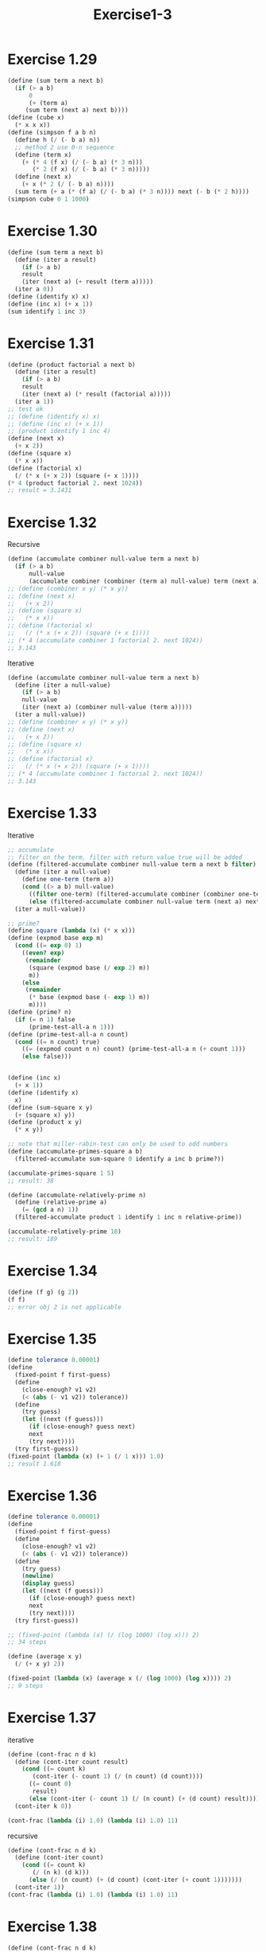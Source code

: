 #+title: Exercise1-3
* Exercise 1.29
#+begin_src scheme
(define (sum term a next b)
  (if (> a b)
      0
      (+ (term a)
	 (sum term (next a) next b))))
(define (cube x)
  (* x x x))
(define (simpson f a b n)
  (define h (/ (- b a) n))
  ;; method 2 use 0-n sequence
  (define (term x)
    (+ (* 4 (f x) (/ (- b a) (* 3 n)))
       (* 2 (f x) (/ (- b a) (* 3 n)))))
  (define (next x)
    (+ x (* 2 (/ (- b a) n))))
  (sum term (+ a (* (f a) (/ (- b a) (* 3 n)))) next (- b (* 2 h))))
(simpson cube 0 1 1000)
#+end_src

* Exercise 1.30
#+begin_src scheme
(define (sum term a next b)
  (define (iter a result)
    (if (> a b)
	result
	(iter (next a) (+ result (term a)))))
  (iter a 0))
(define (identify x) x)
(define (inc x) (+ x 1))
(sum identify 1 inc 3)
#+end_src

#+RESULTS:
6

* Exercise 1.31
#+begin_src scheme
(define (product factorial a next b)
  (define (iter a result)
    (if (> a b)
	result
	(iter (next a) (* result (factorial a)))))
  (iter a 1))
;; test ok
;; (define (identify x) x)
;; (define (inc x) (+ x 1))
;; (product identify 1 inc 4)
(define (next x)
  (+ x 2))
(define (square x)
  (* x x))
(define (factorial x)
  (/ (* x (+ x 2)) (square (+ x 1))))
(* 4 (product factorial 2. next 1024))
;; result = 3.1431
#+end_src

* Exercise 1.32
Recursive
#+begin_src scheme
(define (accumulate combiner null-value term a next b)
  (if (> a b)
      null-value
      (accumulate combiner (combiner (term a) null-value) term (next a) next b)))
;; (define (combiner x y) (* x y))
;; (define (next x)
;;   (+ x 2))
;; (define (square x)
;;   (* x x))
;; (define (factorial x)
;;   (/ (* x (+ x 2)) (square (+ x 1))))
;; (* 4 (accumulate combiner 1 factorial 2. next 1024))
;; 3.143
#+end_src
Iterative
#+begin_src scheme
(define (accumulate combiner null-value term a next b)
  (define (iter a null-value)
    (if (> a b)
	null-value
	(iter (next a) (combiner null-value (term a)))))
  (iter a null-value))
;; (define (combiner x y) (* x y))
;; (define (next x)
;;   (+ x 2))
;; (define (square x)
;;   (* x x))
;; (define (factorial x)
;;   (/ (* x (+ x 2)) (square (+ x 1))))
;; (* 4 (accumulate combiner 1 factorial 2. next 1024))
;; 3.143
#+end_src

* Exercise 1.33
Iterative
#+begin_src scheme
;; accumulate
;; filter on the term, filter with return value true will be added
(define (filtered-accumulate combiner null-value term a next b filter)
  (define (iter a null-value)
    (define one-term (term a))
    (cond ((> a b) null-value)
	  ((filter one-term) (filtered-accumulate combiner (combiner one-term null-value) term (next a) next b filter))
	  (else (filtered-accumulate combiner null-value term (next a) next b filter))))
  (iter a null-value))

;; prime?
(define square (lambda (x) (* x x)))
(define (expmod base exp m)
  (cond ((= exp 0) 1)
	((even? exp)
	 (remainder
	  (square (expmod base (/ exp 2) m))
	  m))
	(else
	 (remainder
	  (* base (expmod base (- exp 1) m))
	  m))))
(define (prime? n)
  (if (= n 1) false
      (prime-test-all-a n 1)))
(define (prime-test-all-a n count)
  (cond ((= n count) true)
	((= (expmod count n n) count) (prime-test-all-a n (+ count 1)))
	(else false)))


(define (inc x)
  (+ x 1))
(define (identify x)
  x)
(define (sum-square x y)
  (+ (square x) y))
(define (product x y)
  (* x y))

;; note that miller-rabin-test can only be used to odd numbers
(define (accumulate-primes-square a b)
  (filtered-accumulate sum-square 0 identify a inc b prime?))

(accumulate-primes-square 1 5)
;; result: 38

(define (accumulate-relatively-prime n)
  (define (relative-prime a)
    (= (gcd a n) 1))
  (filtered-accumulate product 1 identify 1 inc n relative-prime))

(accumulate-relatively-prime 10)
;; result: 189
#+end_src

#+RESULTS:

* Exercise 1.34
#+begin_src scheme
(define (f g) (g 2))
(f f)
;; error obj 2 is not applicable
#+end_src

* Exercise 1.35
\begin{flalign*}
  x = 1 + \frac{1}{x} \\
  x^2 = x + 1 \\
  x^2 - x - 1 = 0 \\
  x = \frac{1 \pm \sqrt{5}}{2}
\end{flalign*}
#+begin_src scheme
(define tolerance 0.00001)
(define
  (fixed-point f first-guess)
  (define
    (close-enough? v1 v2)
    (< (abs (- v1 v2)) tolerance))
  (define
    (try guess)
    (let ((next (f guess)))
      (if (close-enough? guess next)
	  next
	  (try next))))
  (try first-guess))
(fixed-point (lambda (x) (+ 1 (/ 1 x))) 1.0)
;; result 1.618
#+end_src

* Exercise 1.36
#+begin_src scheme
(define tolerance 0.00001)
(define
  (fixed-point f first-guess)
  (define
    (close-enough? v1 v2)
    (< (abs (- v1 v2)) tolerance))
  (define
    (try guess)
    (newline)
    (display guess)
    (let ((next (f guess)))
      (if (close-enough? guess next)
	  next
	  (try next))))
  (try first-guess))

;; (fixed-point (lambda (x) (/ (log 1000) (log x))) 2)
;; 34 steps

(define (average x y)
  (/ (+ x y) 2))

(fixed-point (lambda (x) (average x (/ (log 1000) (log x)))) 2)
;; 9 steps
#+end_src

* Exercise 1.37
iterative
#+begin_src scheme
(define (cont-frac n d k)
  (define (cont-iter count result)
    (cond ((= count k)
	   (cont-iter (- count 1) (/ (n count) (d count))))
	  ((= count 0)
	   result)
	  (else (cont-iter (- count 1) (/ (n count) (+ (d count) result))))))
  (cont-iter k 0))

(cont-frac (lambda (i) 1.0) (lambda (i) 1.0) 11)
#+end_src

recursive
#+begin_src scheme
(define (cont-frac n d k)
  (define (cont-iter count)
    (cond ((= count k)
	   (/ (n k) (d k)))
	  (else (/ (n count) (+ (d count) (cont-iter (+ count 1)))))))
  (cont-iter 1))
(cont-frac (lambda (i) 1.0) (lambda (i) 1.0) 11) 
#+end_src

* Exercise 1.38
#+begin_src scheme
(define (cont-frac n d k)
  (define (cont-iter count result)
    (cond ((= count k)
	   (cont-iter (- count 1) (/ (n count) (d count))))
	  ((= count 0)
	   result)
	  (else (cont-iter (- count 1) (/ (n count) (+ (d count) result))))))
  (cont-iter k 0))
(define (even? n) (= (remainder n 2) 0))
(define (square n) (* n n))
(define (exp b n)
    (fast-exp 1 b n))
(define (fast-exp a b n)
    (cond ((= n 0)
           a)
	      ((even? n)
	       (fast-exp a (square b) (/ n 2)))
	      (else (fast-exp (* a b) b (- n 1)))))

(cont-frac (lambda (i) 1.0) (lambda (i) (cond ((= i 2) 2)
					    ((= (remainder (- i 2) 3) 0) (exp 2 (+ (/ (- i 2) 3) 1)))
					    (else 1)))  10)
;; 0.7182879
#+end_src

* Exercise 1.39
#+begin_src scheme
(define (tan-cf x k)
  (define (cont-frac n d k)
  (define (cont-iter count result)
    (cond ((= count k)
	   (cont-iter (- count 1) (/ (n count) (d count))))
	  ((= count 0)
	   result)
	  (else (cont-iter (- count 1) (/ (n count) (- (d count) result))))))
  (cont-iter k 0))
  (cont-frac (lambda (i) (cond ((= i 1) x)
			       (else (* x x)))) (lambda (i) (- (* 2 i) 1)) 10))
(tan-cf 1.0 10)
;; 1.5574
#+end_src

* Exercise 1.40
#+begin_src scheme
(define tolerance 0.00001)
(define
  (fixed-point f first-guess)
  (define
    (close-enough? v1 v2)
    (< (abs (- v1 v2)) tolerance))
  (define
    (try guess)
    (let ((next (f guess)))
      (if (close-enough? guess next)
	  next
	  (try next))))
  (try first-guess))

(define
  (newton-transform g)
  (lambda (x)
    (- x (/ (g x) ((deriv g) x)))))

(define
  (deriv g)
  (lambda (x)
    (/ (- (g (+ x dx)) (g x)) dx)))

(define dx 0.00001)

(define (newtons-method g guess) (fixed-point (newton-transform g) guess))

(define (cubic a b c)
  (lambda (x) (+ (* x x x) (* a x x) (* b x) c)))

(newtons-method (cubic 1 1 1) 1)
#+end_src

* Exercise 1.41
#+begin_src scheme
(define (double f)
  (lambda (x) (f (f x))))

(define (inc x)
  (+ x 1))

(((double (double double)) inc) 5)
;; result: 21
#+end_src

* Exercise 1.42
#+begin_src scheme
(define (compose f g)
  (lambda (x) (f (g x))))

(define (inc x)
  (+ x 1))

((compose square inc) 6)
;; 49
#+end_src

* Exercise 1.43
#+begin_src scheme
(define (compose f g)
  (lambda (x) (f (g x))))
(define (repeated f n)
  (lambda (x) (cond ((= n 1) (f x))
		    (else ((compose f (repeated f (- n 1))) x)))))
((repeated square 2) 5)
;; result: 625
#+end_src

* Exercise 1.44
#+begin_src scheme
(define (smoothed f)
  (lambda (x)
    (/ (+ (f (- x dx)) (f x) (f (+ x dx))) 3)))
(define (compose f g)
  (lambda (x) (f (g x))))
(define (repeated f n)
  (lambda (x) (cond ((= n 1) (f x))
		    (else ((compose f (repeated f (- n 1))) x)))))
(define dx 0.00001)

;; n fold smoothed
(((repeated smoothed 10) square) 5)
#+end_src

* Exercise 1.45
#+begin_src scheme
(define (average x y)
  (/ (+ x y) 2))

(define (average-damp f)
  (lambda (x) (average x (f x))))

(define (fixed-point-of-transform g transform guess) (fixed-point (transform g) guess))

(define tolerance 0.00001)
(define
  (fixed-point f first-guess)
  (define
    (close-enough? v1 v2)
    (< (abs (- v1 v2)) tolerance))
  (define
    (try guess)
    (let ((next (f guess)))
      (if (close-enough? guess next)
	  next
	  (try next))))
  (try first-guess))

(define (compose f g)
  (lambda (x) (f (g x))))

(define (repeated f n)
  (lambda (x) (cond ((= n 1) (f x))
		    (else ((compose f (repeated f (- n 1))) x)))))

;; (define (f-for-n-root n x)
;;   (* x (repeated (lambda (y) (/ 1 y)) n)))

;; x: base, n: times
(define (root x n)
  (fixed-point-of-transform (lambda (y) (/ x (expt y (- n 1)))) (repeated average-damp (- n 1)) 1.0))

(root 32 5)
;; result: 2.0
#+end_src

* Exercise 1.46
#+begin_src scheme
(define (iterative-improve good-enough? improve)
  (lambda (x) (cond ((good-enough? x) x)
		    (else ((iterative-improve good-enough? improve) (improve x))))))

(define (average x y)
  (/ (+ x y) 2))

(define (sqrt x)
  (define (improve guess) (average guess (/ x guess)))
  (define (good-enough? guess) (< (abs (- (square guess) x)) 0.001))
  ((iterative-improve good-enough? improve) 1.0))

(define tolerance 0.00001)
(define (fixed-point f first-guess)
  (define (good-enough? x)
    (< (abs (- x (f x))) tolerance))
  (define (improve x)
    (f x))
  ((iterative-improve good-enough? improve) 1.0))

(sqrt 4)
;; result: 2.0
(fixed-point cos 1.0)
;; result: 0.739
#+end_src
